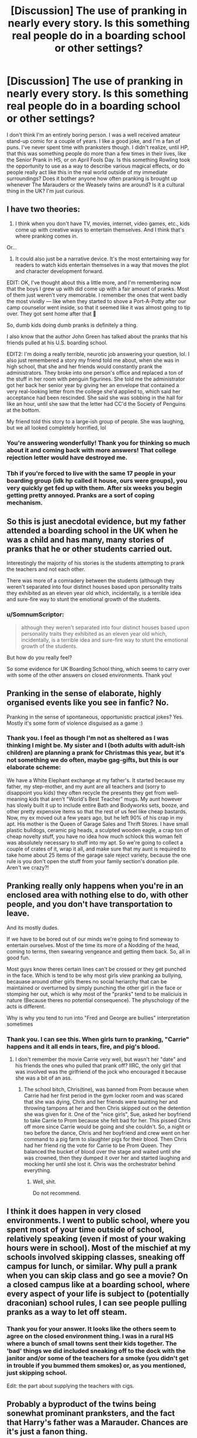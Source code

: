 #+TITLE: [Discussion] The use of pranking in nearly every story. Is this something real people do in a boarding school or other settings?

* [Discussion] The use of pranking in nearly every story. Is this something real people do in a boarding school or other settings?
:PROPERTIES:
:Author: SomnumScriptor
:Score: 35
:DateUnix: 1539048602.0
:DateShort: 2018-Oct-09
:FlairText: Discussion
:END:
I don't think I'm an entirely boring person. I was a well received amateur stand-up comic for a couple of years. I like a good joke, and I'm a fan of puns. I've never spent time with pranksters though. I didn't realize, until HP, that this was something people do more than a few times in their lives, like the Senior Prank in HS, or on April Fools Day. Is this something Rowling took the opportunity to use as a way to describe various magical effects, or do people really act like this in the real world outside of my immediate surroundings? Does it bother anyone how often pranking is brought up whenever The Marauders or the Weasely twins are around? Is it a cultural thing in the UK? I'm just curious.


** I have two theories:

1. I think when you don't have TV, movies, internet, video games, etc., kids come up with creative ways to entertain themselves. And I think that's where pranking comes in.

Or...

1. It could also just be a narrative device. It's the most entertaining way for readers to watch kids entertain themselves in a way that moves the plot and character development forward.

EDIT: OK, I've thought about this a little more, and I'm remembering now that the boys I grew up with did come up with a fair amount of pranks. Most of them just weren't very memorable. I remember the ones that went badly the most vividly --- like when they started to shove a Port-A-Potty after our camp counselor went inside, so that it seemed like it was almost going to tip over. They got sent home after that 😬

So, dumb kids doing dumb pranks is definitely a thing.

I also know that the author John Green has talked about the pranks that his friends pulled at his U.S. boarding school.

EDIT2: I'm doing a really terrible, neurotic job answering your question, lol. I also just remembered a story my friend told me about, when she was in high school, that she and her friends would constantly prank the administrators. They broke into one person's office and replaced a ton of the stuff in her room with penguin figurines. She told me the administrator got her back her senior year by giving her an envelope that contained a very real-looking letter from the college she'd applied to, which said her acceptance had been rescinded. She said she was sobbing in the hall for like an hour, until she saw that the letter had CC'd the Society of Penguins at the bottom.

My friend told this story to a large-ish group of people. She was laughing, but we all looked completely horrified, lol
:PROPERTIES:
:Author: FitzDizzyspells
:Score: 41
:DateUnix: 1539051089.0
:DateShort: 2018-Oct-09
:END:

*** You're answering wonderfully! Thank you for thinking so much about it and coming back with more answers! That college rejection letter would have destroyed me.
:PROPERTIES:
:Author: SomnumScriptor
:Score: 8
:DateUnix: 1539064774.0
:DateShort: 2018-Oct-09
:END:


*** Tbh if you're forced to live with the same 17 people in your boarding group (idk hp called it house, ours were groups), you very quickly get fed up with them. After six weeks you begin getting pretty annoyed. Pranks are a sort of coping mechanism.
:PROPERTIES:
:Score: 6
:DateUnix: 1539072360.0
:DateShort: 2018-Oct-09
:END:


** So this is just anecdotal evidence, but my father attended a boarding school in the UK when he was a child and has many, many stories of pranks that he or other students carried out.

Interestingly the majority of his stories is the students attempting to prank the teachers and not each other.

There was more of a comradery between the students (although they weren't separated into four distinct houses based upon personality traits they exhibited as an eleven year old which, incidentally, is a terrible idea and sure-fire way to stunt the emotional growth of the students.
:PROPERTIES:
:Score: 29
:DateUnix: 1539051717.0
:DateShort: 2018-Oct-09
:END:

*** u/SomnumScriptor:
#+begin_quote
  although they weren't separated into four distinct houses based upon personality traits they exhibited as an eleven year old which, incidentally, is a terrible idea and sure-fire way to stunt the emotional growth of the students.
#+end_quote

But how do you really feel?

So some evidence for UK Boarding School thing, which seems to carry over with some of the other answers on closed environments. Thank you!
:PROPERTIES:
:Author: SomnumScriptor
:Score: 9
:DateUnix: 1539064900.0
:DateShort: 2018-Oct-09
:END:


** Pranking in the sense of elaborate, highly organised events like you see in fanfic? No.

Pranking in the sense of spontaneous, opportunistic practical jokes? Yes. Mostly it's some form of violence disguised as a game :)
:PROPERTIES:
:Author: Taure
:Score: 22
:DateUnix: 1539065330.0
:DateShort: 2018-Oct-09
:END:

*** Thank you. I feel as though I'm not as sheltered as I was thinking I might be. My sister and I (both adults with adult-ish children) are planning a prank for Christmas this year, but it's not something we do often, maybe gag-gifts, but this is our elaborate scheme:

We have a White Elephant exchange at my father's. It started because my father, my step-mother, and my aunt are all teachers and (sorry to disappoint you kids) they often recycle the presents they get from well-meaning kids that aren't "World's Best Teacher" mugs. My aunt however has slowly built it up to include entire Bath and Bodyworks sets, booze, and other pretty expensive items so that the rest of us feel like cheap bastards. Now, my ex moved out a few years ago, but he left 90% of his crap in my apt. His mother is the Queen of Garage Sales and Thrift Stores. I have small plastic bulldogs, ceramic pig heads, a sculpted wooden eagle, a crap ton of cheap novelty stuff, you have no idea how much schlock this woman felt was absolutely necessary to stuff into my apt. So we're going to collect a couple of crates of it, wrap it all, and make sure that my aunt is required to take home about 25 items of the garage sale reject variety, because the one rule is you don't open the stuff from your family section's donation pile. Aren't we crazy?!
:PROPERTIES:
:Author: SomnumScriptor
:Score: 4
:DateUnix: 1539066339.0
:DateShort: 2018-Oct-09
:END:


** Pranking really only happens when you're in an enclosed area with nothing else to do, with other people, and you don't have transportation to leave.

And its mostly dudes.

If we have to be bored out of our minds we're going to find someway to entertain ourselves. Most of the time its more of a Nodding of the head, coming to terms, then swearing vengeance and getting them back. So, all in good fun.

Most guys know theres certain lines can't be crossed or they get punched in the face. Which is tend to be why most girls view pranking aa bullying, becauase around other girls theres no social heriarchy that can be maintained or overturned by simply punching the other girl in the face or stomping her out, which is why most of the "pranks" tend to be maliciuis in nature (Because theres no potential consequence). The physchology of the acts is different.

Why is why you tend to run into "Fred and George are bullies" interpretation sometimes
:PROPERTIES:
:Author: HalpMe100
:Score: 16
:DateUnix: 1539063914.0
:DateShort: 2018-Oct-09
:END:

*** Thank you. I can see this. When girls turn to pranking, "Carrie" happens and it all ends in tears, fire, and pig's blood.
:PROPERTIES:
:Author: SomnumScriptor
:Score: 9
:DateUnix: 1539065725.0
:DateShort: 2018-Oct-09
:END:

**** I don't remember the movie Carrie very well, but wasn't her "date" and his friends the ones who pulled that prank off? IIRC, the only girl that was involved was the girlfriend of the jock who encouraged it because she was a bit of an ass.
:PROPERTIES:
:Author: FerusGrim
:Score: 3
:DateUnix: 1539069698.0
:DateShort: 2018-Oct-09
:END:

***** The school bitch, Chris(tine), was banned from Prom because when Carrie had her first period in the gym locker room and was scared that she was dying, Chris and her friends were taunting her and throwing tampons at her and then Chris skipped out on the detention she was given for it. One of the "nice girls", Sue, asked her boyfriend to take Carrie to Prom because she felt bad for her. This pissed Chris off more since Carrie would be going and she couldn't. So, a night or two before the dance, Chris and her boyfriend and crew went on her command to a pig farm to slaughter pigs for their blood. Then Chris had her friend rig the vote for Carrie to be Prom Queen. They balanced the bucket of blood over the stage and waited until she was crowned, then they dumped it over her and started laughing and mocking her until she lost it. Chris was the orchestrator behind everything.
:PROPERTIES:
:Author: SomnumScriptor
:Score: 6
:DateUnix: 1539071833.0
:DateShort: 2018-Oct-09
:END:

****** Well, shit.

Do not recommend.
:PROPERTIES:
:Author: FerusGrim
:Score: 3
:DateUnix: 1539071898.0
:DateShort: 2018-Oct-09
:END:


** I think it does happen in very closed environments. I went to public school, where you spent most of your time outside of school, relatively speaking (even if most of your waking hours were in school). Most of the mischief at my schools involved skipping classes, sneaking off campus for lunch, or similar. Why pull a prank when you can skip class and go see a movie? On a closed campus like at a boarding school, where every aspect of your life is subject to (potentially draconian) school rules, I can see people pulling pranks as a way to let off steam.
:PROPERTIES:
:Author: altrarose
:Score: 8
:DateUnix: 1539060254.0
:DateShort: 2018-Oct-09
:END:

*** Thank you for your answer. It looks like the others seem to agree on the closed environment thing. I was in a rural HS where a bunch of small towns sent their kids together. The 'bad' things we did included sneaking off to the dock with the janitor and/or some of the teachers for a smoke (you didn't get in trouble if you bummed them smokes) or, as you mentioned, just skipping school.

Edit: the part about supplying the teachers with cigs.
:PROPERTIES:
:Author: SomnumScriptor
:Score: 3
:DateUnix: 1539065321.0
:DateShort: 2018-Oct-09
:END:


** Probably a byproduct of the twins being sonewhat prominant pranksters, and the fact that Harry's father was a Marauder. Chances are it's just a fanon thing.
:PROPERTIES:
:Author: TheFunnyGuy1911
:Score: 6
:DateUnix: 1539068389.0
:DateShort: 2018-Oct-09
:END:

*** It drives me crazy when I'm reading a fic and the main thing(s) Sirius is concerned with (regardless of who raised Harry, when he was set free, etc for AU's) are if Harry is a Gryff and a prankster. If he isn't, it becomes his goal in life to make him so because it's what James would have wanted.
:PROPERTIES:
:Author: SomnumScriptor
:Score: 9
:DateUnix: 1539071045.0
:DateShort: 2018-Oct-09
:END:

**** Well Sirius is pretty stunted emotionally. This doesn't strike me as that odd.
:PROPERTIES:
:Author: ashez2ashes
:Score: 3
:DateUnix: 1539115326.0
:DateShort: 2018-Oct-09
:END:


**** Well, the easy fix here is to simply not include Sirius until he has spent a considerable amount of time with a mind healer (preferably somewhere abroad where they don't care about the British laws and are more interested in Gold). After that, it's perfectly justified to simply ignore that kind of stuff.
:PROPERTIES:
:Author: Hellstrike
:Score: 2
:DateUnix: 1539078658.0
:DateShort: 2018-Oct-09
:END:


** Not so much ‘pranks all year round' but I went to a private (not boarding) school in Australia and the graduating year had muck up day until the second youngest Nangle boy crash tackled his cousin in my year and got it banned. I distinctly remember lines of ‘cocaine' (flour) spread around the school, desks and chairs stacked and zip-tied together to block off an entire hallway, forcing people to walk all the way around the building to get through, and kids running around with water guns. Also, a staff member (not a teacher) once got kidnapped, gator-taped to the top of a lamp post (yeah, our school had lamp posts) and held ransom for money to go to charity. Other than that, we'd disappear on teachers, hide the whiteboard eraser, draw dicks on the board and just generally be shits.
:PROPERTIES:
:Author: Sigyn99
:Score: 3
:DateUnix: 1539082023.0
:DateShort: 2018-Oct-09
:END:


** I was about to write and say I didn't find it all that common either but then I sat down and really thought about it and actually, yes, we did a lot of it. While I didn't go to boarding school, we sure as hell pranked our most irritating teachers. I'm not a big one myself, but I appreciate the amusement nonetheless.

Highlights include:

- once all looking at one spot and when she looked at it, choosing another.

- one teacher liked to blow a whistle, have you stand and answer his questions. it's a lot funnier if someone begins doing the sound of music. he is forever known as captain von trapp now.

- moving the entire furniture in the classroom backwards then waiting for the teacher to come in sitting quietly

- letting loose one of those ferrets on balls you get for toys and then all jumping and screaming like a tom and jerry cartoon.

- creating an evil fairy ('miss tilly') who would leave calling cards when stuff was moved

- all the printers were on the same network so if someone in classroom 2 printed 'HELP ME' or a variety of other things it could come out anywhere across the two buildings or sixth form.

- we had two sets of twins. you can imagine.

There was also a variety of student on student pranks such as overloading the toilets with washing up liquid, several food fights (I will never look at tuna again after getting pelted with it), wanted posters, waiting with water pistols full of orangeade (this backfired when the deputy head came round the corner) and being a 90% white british area, having students called Jesus and Midas on the student council in Sixth Form meant people loved to leave jokes like spray painting things gold or leaving Jesus puns on the white board.

There was also one day a year, usually the last day of term before Christmas or summer holidays, teachers would do things and wouldn't say anything. For example, our male science teacher showing up in a blonde wig, white dress with two balloons in his shirt and not commenting on it even when a balloon burst or when our head of year was supposedly late for assembly and rode in on a motorbike dressed as Trinity from the Matrix and just got on with reading the announcements.
:PROPERTIES:
:Author: kopikuchi
:Score: 3
:DateUnix: 1539117587.0
:DateShort: 2018-Oct-10
:END:


** My school didn't have much pranking. More traditional bullying which was terrible. An example would be getting ripped out of bed at 3am to be thrown into the shower. One would have to strip naked and sing a song while the older students showered the younger with ice-cold water. Luckily, my roommate and I locked ourselves in the bathroom the moment we heard the door open.
:PROPERTIES:
:Score: 5
:DateUnix: 1539072176.0
:DateShort: 2018-Oct-09
:END:

*** Yikes! Glad you found a way to at least avoid some of that. When my kiddo was in HS the bullies did shit like shove people down the stairs, destroy their clothes in gym and throw them away, and throw food at kids at lunch. One 13 year old had her head put through a window because she was pregnant which meant she was a slut in the bullies' minds and that made it okay to them. I don't really know which would be worse. The bullies never really got in trouble at her HS, I'm assuming as it seems like something that happened often that they didn't where you went either.
:PROPERTIES:
:Author: SomnumScriptor
:Score: 1
:DateUnix: 1539073289.0
:DateShort: 2018-Oct-09
:END:

**** u/mftrhu:
#+begin_quote
  One 13 year old had her head put through a window because she was pregnant which meant she was a slut in the bullies' minds and that made it okay to them.
#+end_quote

What the actual fuck.
:PROPERTIES:
:Author: mftrhu
:Score: 5
:DateUnix: 1539075766.0
:DateShort: 2018-Oct-09
:END:

***** Yeah. That was my thought when she told me. The joys of public HS in a small city. I'm not sure what happened to them, my daughter was a witness to it but only had to tell the principal, not the police. She decided to transfer out of that school and we warn other parents as it doesn't seem that the culture of bullying has changed much.
:PROPERTIES:
:Author: SomnumScriptor
:Score: 1
:DateUnix: 1539076235.0
:DateShort: 2018-Oct-09
:END:


**** Ok it wasn't that extreme with us. Just a lot of social hierarchy and passive aggressive comments. But as long as you were intelligent or had a talent in some subject, you were respected. But putting a person's head through the window? Damn.
:PROPERTIES:
:Score: 2
:DateUnix: 1539080419.0
:DateShort: 2018-Oct-09
:END:

***** It seems that might be a difference in what people would get away with in day school vs a boarding school perhaps? Hopefully things don't escalate to that degree anywhere else, but perhaps boarding with people and knowing you were going to be around them all of the time as well as more adult supervision (I assume?) rather than being able to just go home or bolt from school after doing whatever raised the level of atrocity in their behaviour.
:PROPERTIES:
:Author: SomnumScriptor
:Score: 1
:DateUnix: 1539081104.0
:DateShort: 2018-Oct-09
:END:


** Don't have boarding school experience, but it definitely happens on Navy aircraft carriers on deployment.
:PROPERTIES:
:Author: gdmcdona
:Score: 6
:DateUnix: 1539058840.0
:DateShort: 2018-Oct-09
:END:

*** Haha, I was going to chime in with how horrible we were in the submarine force too. Nowhere but your rack was safe.
:PROPERTIES:
:Author: johnnyseattle
:Score: 8
:DateUnix: 1539062720.0
:DateShort: 2018-Oct-09
:END:

**** Thank you for your service! I'm too claustrophobic to even imagine being on a submarine, let alone one with shenanigans going on. I'd be Moaning Myrtle, only not dead, just sobbing in the loo that I was going to die.
:PROPERTIES:
:Author: SomnumScriptor
:Score: 3
:DateUnix: 1539065109.0
:DateShort: 2018-Oct-09
:END:

***** Haha, I've visited a few submarines and it wasn't really THAT claustrophobic. Most the ones people visit or take pictures of are the WW2 submarines which were tiny. The new ones are like 3 football fields long and many stories tall.
:PROPERTIES:
:Author: gdmcdona
:Score: 1
:DateUnix: 1539135614.0
:DateShort: 2018-Oct-10
:END:


*** Confirmed by my Navy man. Thank you for your service! Thank you for your answer as well.
:PROPERTIES:
:Author: SomnumScriptor
:Score: 1
:DateUnix: 1539064994.0
:DateShort: 2018-Oct-09
:END:


** No boarding school experience, but always when there was some kind of school trip or other extended event there had been lots of pranks. I think it comes with the territory.
:PROPERTIES:
:Author: Deathcrow
:Score: 2
:DateUnix: 1539081769.0
:DateShort: 2018-Oct-09
:END:


** It depends. I remember there being quite a few pranks when I was in elementary and middle school, though relatively few comparatively in high school.

I grew up in the days where you didn't usually get a cell phone until 8th grade at the earliest unless you were one of the spoiled rich kids. So we had to entertain ourselves in between classes somehow.

In elementary school, I remember the pranks mainly being spitballs, jump scares, licking your finger and putting it on someone's neck, writing swear words on desks (mostly 'ass' lol), etc.

In middle school there were more pranks on the teachers and staff, like moving their stuff around on their desk, making farting noises when that one absurdly fat lunch monitor lady walked by, and plenty more pranks on each other like farting on someone's pencil or backpack, pantsing, twisting ketchup and mustard packets so that they would burst when someone stepped on them or sat on them, rearranging furniture, drawing mustaches and anime hairdos on every portrait or picture hanging on the walls, etc.

High school pranks usually involved messing with someone's powerpoint presentation or speech, printing out gross pictures or dirty jokes and taping them to the walls (usually the restroom), writing the names of hot girls on the restroom stalls, drawing dicks on things, etc. By that time most of us had cell phones (though almost no one had a smartphone until college iirc), so we looked at the early memes, stupid youtube videos like Powerthirst and the early fanmade Lego Star Wars videos, and paparazzi pictures of whatever celebrity was popular at the time looking for nipple slips or whatever.
:PROPERTIES:
:Author: LittleDinghy
:Score: 2
:DateUnix: 1539089516.0
:DateShort: 2018-Oct-09
:END:
